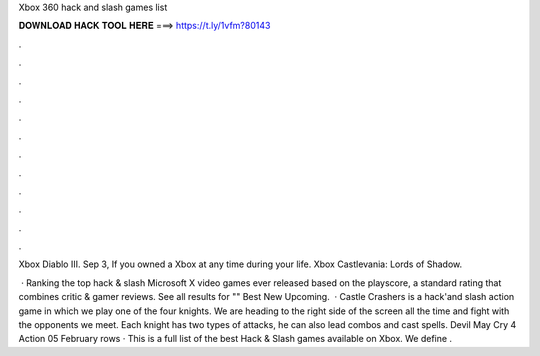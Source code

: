 Xbox 360 hack and slash games list



𝐃𝐎𝐖𝐍𝐋𝐎𝐀𝐃 𝐇𝐀𝐂𝐊 𝐓𝐎𝐎𝐋 𝐇𝐄𝐑𝐄 ===> https://t.ly/1vfm?80143



.



.



.



.



.



.



.



.



.



.



.



.

Xbox Diablo III. Sep 3,  If you owned a Xbox at any time during your life. Xbox Castlevania: Lords of Shadow.

 · Ranking the top hack & slash Microsoft X video games ever released based on the playscore, a standard rating that combines critic & gamer reviews. See all results for "" Best New Upcoming.  · Castle Crashers is a hack'and slash action game in which we play one of the four knights. We are heading to the right side of the screen all the time and fight with the opponents we meet. Each knight has two types of attacks, he can also lead combos and cast spells. Devil May Cry 4 Action 05 February  rows · This is a full list of the best Hack & Slash games available on Xbox. We define .
